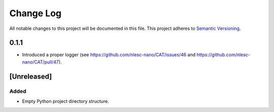 ###########
Change Log
###########

All notable changes to this project will be documented in this file.
This project adheres to `Semantic Versioning <http://semver.org/>`_.


0.1.1
*****

* Introduced a proper logger (see https://github.com/nlesc-nano/CAT/issues/46 and
  https://github.com/nlesc-nano/CAT/pull/47).


[Unreleased]
************

Added
-----

* Empty Python project directory structure.
